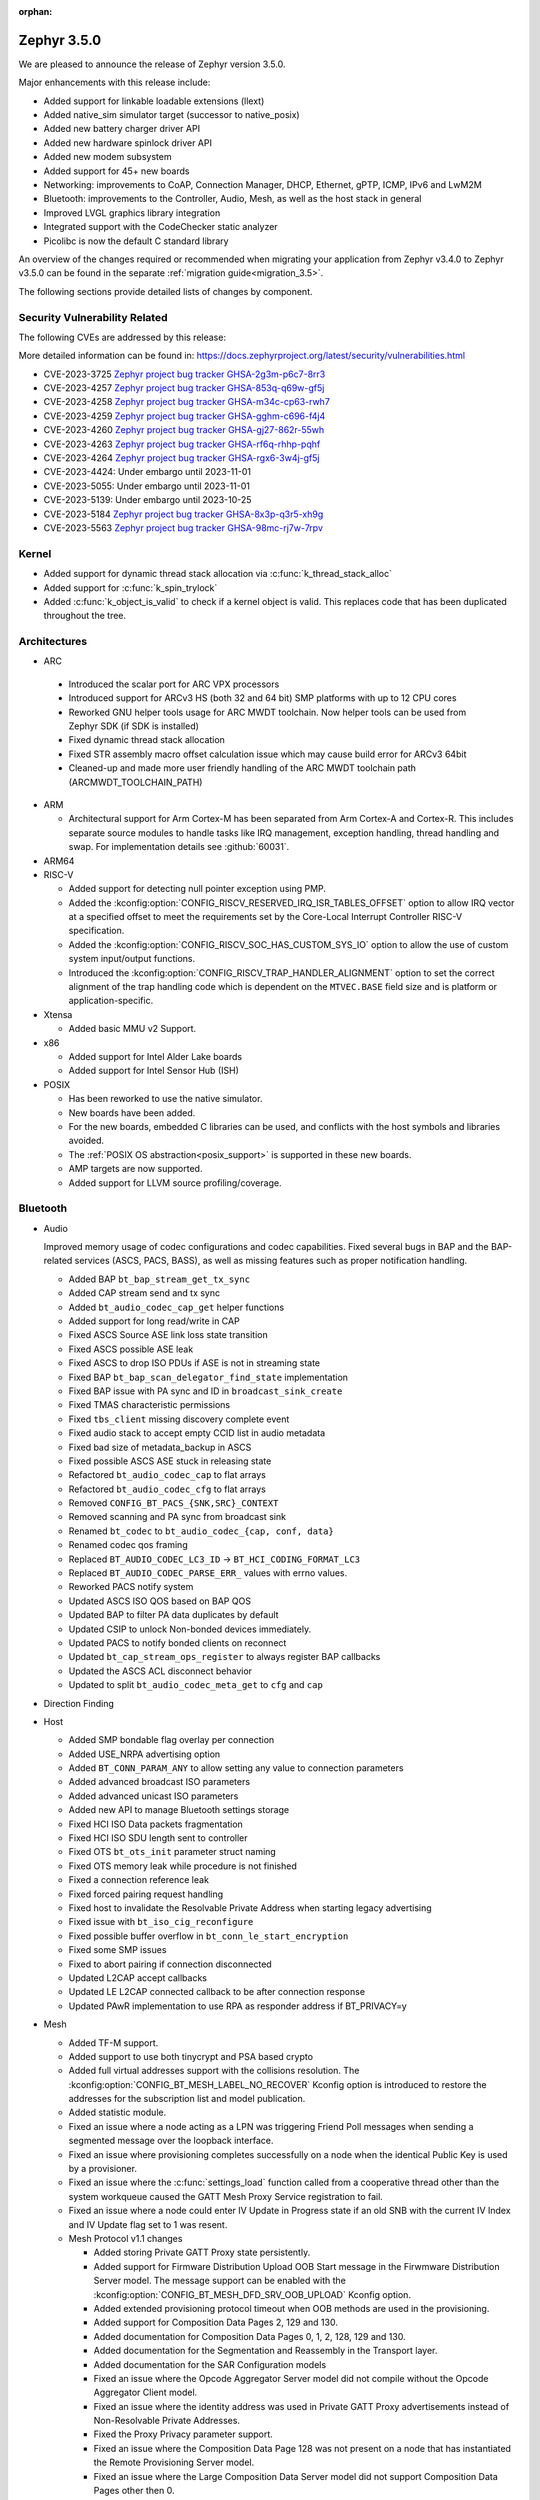 :orphan:

.. _zephyr_3.5:

Zephyr 3.5.0
############

We are pleased to announce the release of Zephyr version 3.5.0.

Major enhancements with this release include:

* Added support for linkable loadable extensions (llext)
* Added native_sim simulator target (successor to native_posix)
* Added new battery charger driver API
* Added new hardware spinlock driver API
* Added new modem subsystem
* Added support for 45+ new boards
* Networking: improvements to CoAP, Connection Manager, DHCP, Ethernet, gPTP, ICMP,
  IPv6 and LwM2M
* Bluetooth: improvements to the Controller, Audio, Mesh, as well as the host stack in
  general
* Improved LVGL graphics library integration
* Integrated support with the CodeChecker static analyzer
* Picolibc is now the default C standard library

An overview of the changes required or recommended when migrating your application from Zephyr
v3.4.0 to Zephyr v3.5.0 can be found in the separate :ref:`migration guide<migration_3.5>`.

The following sections provide detailed lists of changes by component.

Security Vulnerability Related
******************************
The following CVEs are addressed by this release:

More detailed information can be found in:
https://docs.zephyrproject.org/latest/security/vulnerabilities.html

* CVE-2023-3725 `Zephyr project bug tracker GHSA-2g3m-p6c7-8rr3
  <https://github.com/zephyrproject-rtos/zephyr/security/advisories/GHSA-2g3m-p6c7-8rr3>`_

* CVE-2023-4257 `Zephyr project bug tracker GHSA-853q-q69w-gf5j
  <https://github.com/zephyrproject-rtos/zephyr/security/advisories/GHSA-853q-q69w-gf5j>`_

* CVE-2023-4258 `Zephyr project bug tracker GHSA-m34c-cp63-rwh7
  <https://github.com/zephyrproject-rtos/zephyr/security/advisories/GHSA-m34c-cp63-rwh7>`_

* CVE-2023-4259 `Zephyr project bug tracker GHSA-gghm-c696-f4j4
  <https://github.com/zephyrproject-rtos/zephyr/security/advisories/GHSA-gghm-c696-f4j4>`_

* CVE-2023-4260 `Zephyr project bug tracker GHSA-gj27-862r-55wh
  <https://github.com/zephyrproject-rtos/zephyr/security/advisories/GHSA-gj27-862r-55wh>`_

* CVE-2023-4263 `Zephyr project bug tracker GHSA-rf6q-rhhp-pqhf
  <https://github.com/zephyrproject-rtos/zephyr/security/advisories/GHSA-rf6q-rhhp-pqhf>`_

* CVE-2023-4264 `Zephyr project bug tracker GHSA-rgx6-3w4j-gf5j
  <https://github.com/zephyrproject-rtos/zephyr/security/advisories/GHSA-rgx6-3w4j-gf5j>`_

* CVE-2023-4424: Under embargo until 2023-11-01

* CVE-2023-5055: Under embargo until 2023-11-01

* CVE-2023-5139: Under embargo until 2023-10-25

* CVE-2023-5184 `Zephyr project bug tracker GHSA-8x3p-q3r5-xh9g
  <https://github.com/zephyrproject-rtos/zephyr/security/advisories/GHSA-8x3p-q3r5-xh9g>`_

* CVE-2023-5563 `Zephyr project bug tracker GHSA-98mc-rj7w-7rpv
  <https://github.com/zephyrproject-rtos/zephyr/security/advisories/GHSA-98mc-rj7w-7rpv>`_

Kernel
******

* Added support for dynamic thread stack allocation via :c:func:`k_thread_stack_alloc`
* Added support for :c:func:`k_spin_trylock`
* Added :c:func:`k_object_is_valid` to check if a kernel object is valid. This replaces
  code that has been duplicated throughout the tree.

Architectures
*************

* ARC

 * Introduced the scalar port for ARC VPX processors
 * Introduced support for ARCv3 HS (both 32 and 64 bit) SMP platforms with up to 12 CPU cores
 * Reworked GNU helper tools usage for ARC MWDT toolchain. Now helper tools can be used from
   Zephyr SDK (if SDK is installed)
 * Fixed dynamic thread stack allocation
 * Fixed STR assembly macro offset calculation issue which may cause build error for ARCv3 64bit
 * Cleaned-up and made more user friendly handling of the ARC MWDT toolchain path
   (ARCMWDT_TOOLCHAIN_PATH)

* ARM

  * Architectural support for Arm Cortex-M has been separated from Arm
    Cortex-A and Cortex-R. This includes separate source modules to handle
    tasks like IRQ management, exception handling, thread handling and swap.
    For implementation details see :github:`60031`.

* ARM64

* RISC-V

  * Added support for detecting null pointer exception using PMP.
  * Added the :kconfig:option:`CONFIG_RISCV_RESERVED_IRQ_ISR_TABLES_OFFSET`
    option to allow IRQ vector at a specified offset to meet the requirements
    set by the Core-Local Interrupt Controller RISC-V specification.
  * Added the :kconfig:option:`CONFIG_RISCV_SOC_HAS_CUSTOM_SYS_IO` option to
    allow the use of custom system input/output functions.
  * Introduced the :kconfig:option:`CONFIG_RISCV_TRAP_HANDLER_ALIGNMENT` option
    to set the correct alignment of the trap handling code which is dependent on
    the ``MTVEC.BASE`` field size and is platform or application-specific.

* Xtensa

  * Added basic MMU v2 Support.

* x86

  * Added support for Intel Alder Lake boards
  * Added support for Intel Sensor Hub (ISH)

* POSIX

  * Has been reworked to use the native simulator.
  * New boards have been added.
  * For the new boards, embedded C libraries can be used, and conflicts with the host symbols
    and libraries avoided.
  * The :ref:`POSIX OS abstraction<posix_support>` is supported in these new boards.
  * AMP targets are now supported.
  * Added support for LLVM source profiling/coverage.

Bluetooth
*********

* Audio

  Improved memory usage of codec configurations and codec capabilities. Fixed several bugs in BAP
  and the BAP-related services (ASCS, PACS, BASS), as well as missing features such as proper
  notification handling.

  * Added BAP ``bt_bap_stream_get_tx_sync``
  * Added CAP stream send and tx sync
  * Added ``bt_audio_codec_cap_get`` helper functions
  * Added support for long read/write in CAP
  * Fixed ASCS Source ASE link loss state transition
  * Fixed ASCS possible ASE leak
  * Fixed ASCS to drop ISO PDUs if ASE is not in streaming state
  * Fixed BAP ``bt_bap_scan_delegator_find_state`` implementation
  * Fixed BAP issue with PA sync and ID in ``broadcast_sink_create``
  * Fixed TMAS characteristic permissions
  * Fixed ``tbs_client`` missing discovery complete event
  * Fixed audio stack to accept empty CCID list in audio metadata
  * Fixed bad size of metadata_backup in ASCS
  * Fixed possible ASCS ASE stuck in releasing state
  * Refactored ``bt_audio_codec_cap`` to flat arrays
  * Refactored ``bt_audio_codec_cfg`` to flat arrays
  * Removed ``CONFIG_BT_PACS_{SNK,SRC}_CONTEXT``
  * Removed scanning and PA sync from broadcast sink
  * Renamed ``bt_codec`` to ``bt_audio_codec_{cap, conf, data}``
  * Renamed codec qos framing
  * Replaced ``BT_AUDIO_CODEC_LC3_ID`` -> ``BT_HCI_CODING_FORMAT_LC3``
  * Replaced ``BT_AUDIO_CODEC_PARSE_ERR_`` values with errno values.
  * Reworked PACS notify system
  * Updated ASCS ISO QOS based on BAP QOS
  * Updated BAP to filter PA data duplicates by default
  * Updated CSIP to unlock Non-bonded devices immediately.
  * Updated PACS to notify bonded clients on reconnect
  * Updated ``bt_cap_stream_ops_register`` to always register BAP callbacks
  * Updated the ASCS ACL disconnect behavior
  * Updated to split ``bt_audio_codec_meta_get`` to ``cfg`` and ``cap``

* Direction Finding

* Host

  * Added SMP bondable flag overlay per connection
  * Added USE_NRPA advertising option
  * Added ``BT_CONN_PARAM_ANY`` to allow setting any value to connection parameters
  * Added advanced broadcast ISO parameters
  * Added advanced unicast ISO parameters
  * Added new API to manage Bluetooth settings storage
  * Fixed HCI ISO Data packets fragmentation
  * Fixed HCI ISO SDU length sent to controller
  * Fixed OTS ``bt_ots_init`` parameter struct naming
  * Fixed OTS memory leak while procedure is not finished
  * Fixed a connection reference leak
  * Fixed forced pairing request handling
  * Fixed host to invalidate the Resolvable Private Address when starting legacy advertising
  * Fixed issue with ``bt_iso_cig_reconfigure``
  * Fixed possible buffer overflow in ``bt_conn_le_start_encryption``
  * Fixed some SMP issues
  * Fixed to abort pairing if connection disconnected
  * Updated L2CAP accept callbacks
  * Updated LE L2CAP connected callback to be after connection response
  * Updated PAwR implementation to use RPA as responder address if BT_PRIVACY=y

* Mesh

  * Added TF-M support.
  * Added support to use both tinycrypt and PSA based crypto
  * Added full virtual addresses support with the collisions resolution. The
    :kconfig:option:`CONFIG_BT_MESH_LABEL_NO_RECOVER` Kconfig option is introduced to restore the
    addresses for the subscription list and model publication.
  * Added statistic module.
  * Fixed an issue where a node acting as a LPN was triggering Friend Poll messages when sending a
    segmented message over the loopback interface.
  * Fixed an issue where provisioning completes successfully on a node when the identical Public Key
    is used by a  provisioner.
  * Fixed an issue where the :c:func:`settings_load` function called from a cooperative thread other
    than the system workqueue caused the GATT Mesh Proxy Service registration to fail.
  * Fixed an issue where a node could enter IV Update in Progress state if an old SNB with the
    current IV Index and IV Update flag set to 1 was resent.

  * Mesh Protocol v1.1 changes

    * Added storing Private GATT Proxy state persistently.
    * Added support for Firmware Distribution Upload OOB Start message in the Firwmware Distribution
      Server model. The message support can be enabled with the
      :kconfig:option:`CONFIG_BT_MESH_DFD_SRV_OOB_UPLOAD` Kconfig option.
    * Added extended provisioning protocol timeout when OOB methods are used in the provisioning.
    * Added support for Composition Data Pages 2, 129 and 130.
    * Added documentation for Composition Data Pages 0, 1, 2, 128, 129 and 130.
    * Added documentation for the Segmentation and Reassembly in the Transport layer.
    * Added documentation for the SAR Configuration models
    * Fixed an issue where the Opcode Aggregator Server model did not compile without the Opcode
      Aggregator Client model.
    * Fixed an issue where the identity address was used in Private GATT Proxy advertisements
      instead of Non-Resolvable Private Addresses.
    * Fixed the Proxy Privacy parameter support.
    * Fixed an issue where the Composition Data Page 128 was not present on a node that has
      instantiated the Remote Provisioning Server model.
    * Fixed an issue where the Large Composition Data Server model did not support Composition Data
      Pages other then 0.
    * Fixed an issue where the Remote Provisioning Client model instanted on a node together with
      the Remote Provisioning Server model could not reprovision itself.
    * Fixed an issue where the acknowledgment timer in the Segmentation and Reassembly was not
      restarted when the incoming Segment Acknowledgment message did not contain at least one
      segment newly marked as acknowledged.
    * Fixed an issue where the On-Demand Private Proxy Server and Client models had interdependency
      that did not allow to compile them separately.

* Controller

  Improved support for Broadcast and Connected Isochronous channels in the Controller, enabling
  LE audio application development. The Controller is experimental, is missing implementations for
  interleaved packing in Isochronous channels' lower link layer.

  * Added Checks for minimum sizes of Adv PDUs
  * Added Kconfig Option to ignore Tx HCI ISO Data Packet Seq Num
  * Added Kconfig for avoiding ISO SDU fragmentation
  * Added Kconfig to maximize BIG event length and preempt PTO & CTRL subevents
  * Added ``BT_CTLR_EVENT_OVERHEAD_RESERVE_MAX`` Kconfig
  * Added memory barrier to ticker transactions
  * Added missing nRF53x Tx Power Kconfig
  * Added support for Flush Timeout in Connected ISO
  * Fixed BIS payload sliding window overrun check
  * Fixed CIS Central FT calculation
  * Fixed CIS Central error handling
  * Fixed CIS assymmetric PHY usage
  * Fixed CIS encryption when DF support enabled
  * Fixed ISO-AL for quality tests and time stamps
  * Fixed PHY value in HCI LE CIS Established Event
  * Fixed ULL stuck in semaphore under rare conditions
  * Fixed assertion due to late PER CIS active set
  * Fixed compiler instruction re-ordering that caused assertions
  * Fixed connected ISO dynamic tx power
  * Fixed failing advertising conformance tests
  * Fixed handling received Auxiliary PDUs when Coded PHY not supported
  * Fixed leak in scheduled ticker node when rescheduling ticker nodes
  * Fixed missing host feature reset
  * Fixed nRF53 SoC back-to-back PDU chaining
  * Fixed nRF53 SoC back-to-back Tx Rx implementation
  * Fixed regression in Adv PDU overflow calculation
  * Fixed regression in observer that caused assertions and scheduling stall
  * Fixed use of pre-programmed PPI on nRF SoCs
  * Removed HCI ISO data with invalid status in preparation for FT support
  * Updated Extended Advertising Report to not be generated when ``AUX_ADV_IND`` not received
  * Updated to have ``EVENT_OVERHEAD_START_US`` verbose assertion in each state/role LLL
  * Updated to stop following ``aux_ptr`` if ``DATA_LEN_MAX`` is reached during extended scanning

Boards & SoC Support
********************

* Added support for these SoC series:

  * Nuvoton NuMaker M46x series
  * Added support for STM32F072X8 SoC variants
  * Added support for STM32L051X6 SoC variants
  * Added support for STM32L451XX SoC variants
  * Added support for STM32L4Q5XX SoC variants
  * Added support for STM32WBA SoC series

* Removed support for these SoC series:

* Made these changes in other SoC series:

  * i.MX RT SOCs no longer enable CONFIG_DEVICE_CONFIGURATION_DATA by default.
    boards using external SDRAM should set CONFIG_DEVICE_CONFIGURATION_DATA
    and CONFIG_NXP_IMX_EXTERNAL_SDRAM to enabled.
  * i.MX RT SOCs no longer support CONFIG_OCRAM_NOCACHE, as this functionality
    can be achieved using devicetree memory regions
  * Refactored ESP32 SoC folders. So now these are a proper SoC series.
  * RP2040: Changed to reset the I2C device on initializing

* Added support for these ARC boards:

  * Added support for nsim_vpx5 - simulation (nSIM) platform with ARCv2 VPX5 core, close to
    vpx5_integer_full template
  * Added support for nsim_hs5x_smp_12cores - simulation (nSIM) platform with 12 cores SMP 32-bit
    ARCv3 HS
  * Added support for nsim_hs6x_smp_12cores - simulation (nSIM) platform with 12 cores SMP 64-bit
    ARCv3 HS

* Added support for these ARM boards:

  * Nuvoton NuMaker Platform M467
  * ST Nucleo U5A5ZJ Q
  * ST Nucleo WBA52CG

* Added support for these ARM64 boards:

* Added support for these RISC-V boards:

* Added support for these X86 boards:

* Added support for these Xtensa boards:

  * Added ``esp32_devkitc_wroom`` and ``esp32_devkitc_wrover``.

  * Added ``esp32s3_luatos_core``.

  * Added ``m5stack_core2``.

  * Added ``qemu_xtensa_mmu`` utilizing Diamond DC233c SoC to support
    testing Xtensa MMU.

  * Added ``xiao_esp32s3``.

  * Added ``yd_esp32``.

* Added support for these POSIX boards:

  * :ref:`native_sim(_64) <native_sim>`
  * nrf5340bsim_nrf5340_cpu(net|app). A simulated nrf5340 SOC, which uses Babblesim for its radio
    traffic.

* Made these changes for ARC boards:

  * Turned off unsupported stack checking option for hsdk4xd platform
  * Changed vendor prefix for ARC QEMU platforms from "qemu" to "snps"

* Made these changes for ARM boards:

  * ST morpho connector description was added on ST nucleo boards.

  * rpi_pico:

    * The default adapter when debugging with openocd has been changed to cmsis-dap.

* Made these changes for ARM64 boards:

* Made these changes for RISC-V boards:

* Made these changes for X86 boards:

* Made these changes for Xtensa boards:

  * esp32s3_devkitm:

    * Added USB-CDC support.

    * Added CAN support.

* Made these changes for POSIX boards:

  * nrf52_bsim:

    * Has been reworked to use the native simulator as its runner.
    * Multiple HW models improvements and fixes. GPIO & GPIOTE peripherals added.

* Removed support for these ARC boards:

* Removed support for these ARM boards:

* Removed support for these ARM64 boards:

* Removed support for these RISC-V boards:

* Removed support for these X86 boards:

* Removed support for these Xtensa boards:

  * Removed ``esp32``. Use ``esp32_devkitc_*`` instead.

* Made these changes in other boards:

* Added support for these following shields:

  * Adafruit PiCowbell CAN Bus Shield for Pico
  * Arduino UNO click shield
  * G1120B0MIPI MIPI Display
  * MikroElektronika MCP2518FD Click shield (CAN-FD)
  * RK055HDMIPI4M MIPI Display
  * RK055HDMIPI4MA0 MIPI Display
  * Semtech SX1276MB1MAS LoRa Shield

Build system and infrastructure
*******************************

* SCA (Static Code Analysis)

  * Added support for CodeChecker

* Twister now supports ``required_snippets`` in testsuite .yml files, this can
  be used to include a snippet when a test is ran (and exclude any boards from
  running that the snippet cannot be applied to).

* Interrupts

  * Added support for shared interrupts

* Added support for setting MCUboot encryption key in sysbuild which is then
  propagated to the bootloader and target images to automatically create
  encrypted updates.

* Build time priority checking: enable build time priority checking by default.
  This fails the build if the initialization sequence in the final ELF file
  does not match the devicetree hierarchy. It can be turned off by disabling
  the :kconfig:option:`COFNIG_CHECK_INIT_PRIORITIES` option.

* Added a new ``initlevels`` target for printing the final device and
  :c:macro:`SYS_INIT` initialization sequence from the final ELF file.

* Reworked syscall code generations so that not all marshalling functions
  will be included in the final binary. Syscalls associated with disabled
  subsystems no longer have their marshalling functions generated.

* Partially enabled compiler warning about shadow variables for subset of
  in-tree code. Out-of-tree code needs to be patched before we can fully
  enable shadow variable warnings.

Drivers and Sensors
*******************

* ADC

  * Added support for STM32F0 HSI14 clock (dedicated ADC clock)
  * Added support for STM32 ADC source clock and prescaler. On STM32F1 and STM32F3
    series, ADC prescaler can be configured using dedicated RCC Clock Controller
    option.
  * Added support for the ADC sequencer for all STM32 series (except F1)
  * Fixed STM32F4 ADC temperature and Vbat measurement.
  * Added driver for TI ADS1112.
  * Added driver for TI TLA2021.
  * Added driver for Gecko ADC.
  * Added driver for NXP S32 ADC SAR.
  * Added driver for MAX1125x family.
  * Added driver for MAX11102-MAX1117.

* CAN

  * Added support for TI TCAN4x5x CAN-FD controller with integrated transceiver
    (:dtcompatible:`ti,tcan4x5x`).
  * Added support for Microchip MCP251xFD CAN-FD controller (:dtcompatible:`microchip,mcp251xfd`).
  * Added support for CAN statistics to the Bosch M_CAN controller driver backend.
  * Switched the NXP S32 CANXL driver to use clock control for the CAN clock instead of hard-coding
    a CAN clock frequency in the devicetree.

* Clock control

  * Added support for Nuvoton NuMaker M46x

* Counter

  * Added :kconfig:option:`CONFIG_COUNTER_RTC_STM32_SUBSECONDS` to enable subsecond as
    the basic time tick on STM32 RTC based counter driver.

  * Added support for Raspberry Pi Pico Timer

* DAC

  * Added support for Analog Devices AD56xx
  * Added support for NXP lpcxpresso55s36 (LPDAC)

* Disk

  * Ramdisk driver is now configured using devicetree, and supports multiple
    instances

* Display

  * Added support for ST7735S (in ST7735R driver)

* DMA

  * Added support for NXP S32K to the eDMA driver
  * Added support for NXP SMARTDMA
  * Added support for NXP Pixel Pipeline (PXP) for display acceleration
  * Added support for DMA get_status() to the SAM XDMAC driver
  * Fixes for Intel HDA driver for L1 entry/exit, explicit SCS (sample container) settings
  * Fixes for STM32U5 enables error interrupts, fixes block size and data size configuration
  * Better Kconfig options for tuning static memory usage in NXP LPC driver

* EEPROM

  * Added support for Fujitsu MB85RCxx series I2C FRAM (:dtcompatible:`fujitsu,mb85rcxx`).

* Entropy

  * Added a requirement for ``entropy_get_entropy()`` to be thread-safe because
    of random subsystem needs.

* Ethernet

  * Added :kconfig:option:`CONFIG_ETH_NATIVE_POSIX_RX_TIMEOUT` to set rx timeout for native posix.
  * Added support for adin2111.
  * Added support for NXP S32 GMAC.
  * Added support for promiscuous mode in eth_smsc91x.
  * Added support for STM32H5X SOC series.
  * Added support for MDIO Clause 45 APIs.
  * Added support for YD-ESP32 board Ethernet.
  * Fixed stm32 to generate more unique MAC address by using device id as a base for the MAC.
  * Fixed mcux to increase the PTP timestamp accuracy from 20us to 200ns.
  * Fixed Ethernet max header size when using VLAN.
  * Removed the ``mdio`` DT property. Please use :c:macro:`DT_INST_BUS()` in the driver instead.
  * Reworked the device node hierarchy in smsc91x.
  * Renamed the phy-dev property with phy-handle to match the Linux ethernet-controller binding
    and move it up to ethernet.yaml so that it can be used by other drivers.
  * Updated Ethernet PHY to use ``reg`` property in DT bindings.
  * Updated driver DT bindings to use ``ethernet-phy`` devicetree node name consistently.
  * Updated esp32 and sam-gmac DT so that the phy is pointed by a phandle rather than
    a child node, this makes the phy device a child of mdio.

* Flash

  * Introduce npcx flash driver that supports two or more spi nor flashes via a
    single Flash Interface Unit (FIU) module and Direct Read Access (DRA) mode
    for better performance.
  * Added support for Nuvoton NuMaker M46x embedded flash
  * STM32 QSPI driver now supports Jedec SFDP parameter reading.
  * STM32 OSPI driver now supports both Low and High ports of IO manager.

* GPIO

  * Added support for Nuvoton NuMaker M46x

* I2C

  * STM32 V1 driver now supports large transactions (more than 256 bytes chunks)
  * STM32 V2 driver now supports 10-bit addressing.
  * I2C devices can now be used as wakeup source from STOP modes on STM32.
  * Fix long ISR execution in Silicon Labs I2C target callback
  * Fail gracefully on DMA max size for nRF52 devices in the TWIM driver
  * Added support for Intel LPSS DMA usage in the DesignWare driver
  * Added filtering of dumped messages for debugging using DeviceTree
  * Added target mode to Silicon Labs Gecko driver
  * Added Intel SEDI driver
  * Added Infineon XMC4 driver
  * Added Microchip PolarFire SoC driver
  * Added Ambiq driver for Apollo4 SoCs

* I2S

  * Fixed handling of the PCM data format in the NXP MCUX driver.

* I3C

  * ``i3c_cdns``:

    * Fixed build error when :kconfig:option:`CONFIG_I3C_USE_IBI` is disabled.

    * Fixed transfer issue when controller is busy. Now wait for controller to
      idle before proceeding with another transfer.

* IEEE 802.15.4

  * A new mandatory method attr_get() was introduced into ieee802154_radio_api.
    Drivers need to implement at least
    IEEE802154_ATTR_PHY_SUPPORTED_CHANNEL_PAGES and
    IEEE802154_ATTR_PHY_SUPPORTED_CHANNEL_RANGES.
  * The hardware capabilities IEEE802154_HW_2_4_GHZ and IEEE802154_HW_SUB_GHZ
    were removed as they were not aligned with the standard and some already
    existing drivers couldn't properly express their channel page and channel
    range (notably SUN FSK and HRP UWB drivers). The capabilities were replaced
    by the standard conforming new driver attribute
    IEEE802154_ATTR_PHY_SUPPORTED_CHANNEL_PAGES that fits all in-tree drivers.
  * The method get_subg_channel_count() was removed from ieee802154_radio_api.
    This method could not properly express the channel range of existing drivers
    (notably SUN FSK drivers that implement channel pages > 0 and may not have
    zero-based channel ranges or UWB drivers that could not be represented at
    all). The method was replaced by the new driver attribute
    IEEE802154_ATTR_PHY_SUPPORTED_CHANNEL_RANGES that fits all in-tree drivers.

* Interrupt Controller

  * GIC: Architecture version selection is now based on the device tree

* Input

  * New drivers: :dtcompatible:`gpio-qdec`, :dtcompatible:`st,stmpe811`.

  * Drivers converted from Kscan to Input: :dtcompatible:`goodix,gt911`
    :dtcompatible:`xptek,xpt2046` :dtcompatible:`hynitron,cst816s`
    :dtcompatible:`microchip,cap1203`.

  * Added a Kconfig option for dumping all events to the console
    :kconfig:option:`CONFIG_INPUT_EVENT_DUMP` and new shell commands
    :kconfig:option:`CONFIG_INPUT_SHELL`.

  * Merged ``zephyr,gpio-keys`` into :dtcompatible:`gpio-keys` and added
    ``zephyr,code`` codes to all in-tree board ``gpio-keys`` nodes.

  * Renamed the callback definition macro from ``INPUT_LISTENER_CB_DEFINE`` to
    :c:macro:`INPUT_CALLBACK_DEFINE`.

* PCIE

  * Added support in shell to display PCIe capabilities.

  * Added virtual channel support.

  * Added kconfig :kconfig:option:`CONFIG_PCIE_INIT_PRIORITY` to specify
    initialization priority for host controller.

  * Added support to get IRQ from ACPI PCI Routing Table (PRT).

* ACPI

  * Adopted the ACPICA library as a new module to further enhance ACPI support.

* Pin control

  * Added support for Nuvoton NuMaker M46x

* PWM

  * Added 4 channels capture on STM32 PWM driver.
  * Added driver for Intel Blinky PWM.
  * Added driver for MAX31790.
  * Added driver for Infineon XMC4XXX CCU4.
  * Added driver for Infineon XMC4XXX CCU8.
  * Added MCUX CTimer based PWM driver.
  * Added PWM driver based on TI CC13xx/CC26xx GPT timer.
  * Reworked the pwm_nrf5_sw driver so that it can be used also on nRF53 and
    nRF91 Series. Consequently, the driver was renamed to pwm_nrf_sw.
  * Added driver for Nuvoton NuMaker family.
  * Added PWM driver based on NXP S32 EMIOS peripheral.

* Regulators

  * Added support for GPIO-controlled voltage regulator

  * Added support for AXP192 PMIC

  * Added support for NXP VREF regulator

  * Fixed regulators can now specify their operating voltage

  * PFM mode is now support for nPM1300

  * Added new API to configure "ship" mode

  * Regulator shell allows to configure DVS modes

* Reset

  * Added support for Nuvoton NuMaker M46x

* Retained memory

  * Added support for allowing mutex support to be forcibly disabled with
    :kconfig:option:`CONFIG_RETAINED_MEM_MUTEX_FORCE_DISABLE`.

  * Fixed issue with user mode support not working.

* RTC

  * Added support for STM32 RTC API driver. This driver is not compatible with
    the use of RTC based implementation of COUNTER API.

* SDHC

  * Added driver for EMMC Host controller present on Alder lake platforms
  * Added driver for Atmel HSMCI controller present on SAM4E MCU series

* Sensor

  * Reworked the :dtcompatible:`ti,bq274xx` to add ``BQ27427`` support, fixed
    units for capacity and power channels.
  * Added ADC current sense amplifier and voltage sensor drivers.
  * Added ADI LTC2990 voltage, current, and temperature sensor driver.
  * Added AMS TSL2540 ambient light sensor driver.
  * Added Bosch BMI08x accelerometer/gyroscope driver.
  * Added DFRobot A01NYUB distance sensor driver.
  * Added Fintek F75303 temperature sensor driver.
  * Added Isentek IST8310 magnetometer driver.
  * Added Microchip TCN75A temperature sensor driver.
  * Added NXP TEMPMON driver.
  * Added Seeed HM330X dust sensor driver.
  * Added TI TMAG5170 3D Hall sensor driver.
  * Added power management support to BMM150, LM75, and Microchip tachometer
    drivers.
  * Added trigger support to the BMM150 magnetometer driver.
  * Added tap trigger support to the LIS2DH accelerometer driver.
  * Updated ST sensor drivers to use STMEMSC HAL i/f v2.3
  * Updated the decoder APIs to vertically decode raw sensor data.
  * Various fixes and enhancements in the NTC thermistor and INA23x drivers.

* Serial

  * Added support for Nuvoton NuMaker M46x

  * NS16550: Reworked how device initialization macros.

    * ``CONFIG_UART_NS16550_ACCESS_IOPORT`` and ``CONFIG_UART_NS16550_SIMULT_ACCESS``
      are removed. For UART using IO port access, add ``io-mapped`` property to
      device tree node.

  * Added async support for ESP32S3.

  * Added support for serial TTY under ``native_posix``.

  * Added support for UART on Efinix Sapphire SoCs.

  * Added Intel SEDI UART driver.

  * Added support for UART on BCM2711.

  * ``uart_stm32``:

    * Added RS485 support.

    * Added wide data support.

  * ``uart_pl011``: added support for Ambiq SoCs.

  * ``serial_test``: added support for interrupt and async APIs.

  * ``uart_emul``: added support for interrupt API.

  * ``uart_rpi_pico``: fixed handling Modbus DE-RE signal

* SPI

  * Remove npcx spi driver implemented by Flash Interface Unit (FIU) module.
  * Added support for Raspberry Pi Pico PIO based SPI.

* Timer

  * The TI CC13xx/26xx system clock timer compatible was changed from
    :dtcompatible:`ti,cc13xx-cc26xx-rtc` to :dtcompatible:`ti,cc13xx-cc26xx-rtc-timer`
    and the corresponding Kconfig option from :kconfig:option:`CC13X2_CC26X2_RTC_TIMER`
    to :kconfig:option:`CC13XX_CC26XX_RTC_TIMER` for improved consistency and
    extensibility. No action is required unless the internal timer was modified.

* USB

  * Added UDC driver for STM32 based MCU, relying on HAL/PCD. This driver is compatible
    with UDC API (experimental).
  * Added support for STM32H5 series on USB driver.

* WiFi

  * Increased esp32 default network (TCP workq, RX and mgmt event) stack sizes to 2048 bytes.
  * Reduced the RAM usage for esp32s2_saola in Wi-Fi samples.
  * Fixed undefined declarations in winc1500.
  * Fixed SPI buffer length in eswifi.
  * Fixed esp32 data sending and channel selection in AP mode.
  * Fixed esp_at driver init and network interface dormant state setting.

Networking
**********

* CoAP:

  * Optimized CoAP client library to use only a single thread internally.
  * Converted CoAP client library to use ``zsock_*`` API internally.
  * Fixed a bug in CoAP client library, which resulted in an incorrect
    retransmission timeout calculation.
  * Use 64 bit timer values for calculating transmission timeouts. This fixes potential problems for
    devices that stay on for more than 49 days when the 32 bit uptime counter might roll over and
    cause CoAP packets to not timeout at all on this event.
  * API documentation improvements.
  * Added new API functions:

    * :c:func:`coap_has_descriptive_block_option`
    * :c:func:`coap_remove_descriptive_block_option`
    * :c:func:`coap_packet_remove_option`
    * :c:func:`coap_packet_set_path`

* Connection Manager:

  * Added support for auto-connect and auto-down behaviors (controlled by
    :c:enum:`CONN_MGR_IF_NO_AUTO_CONNECT` and :c:enum:`CONN_MGR_IF_NO_AUTO_DOWN`
    flags).
  * Split Connection Manager APIs into separate header files.
  * Extended Connection Manager documentation to cover new functionalities.

* DHCP:

  * Added support for DHCPv4 unicast replies processing.
  * Added support for DHCPv6 protocol.

* Ethernet:

  * Fixed ARP queueing so that the queued network packet is sent immediately
    instead of queued 2nd time in the core network stack.

* gPTP:

  * Added support for detecting gPTP packets that use the default multicast destination address.
  * Fixed Announce and Follow Up message handling.

* ICMP:

  * Fixed ICMPv6 error message type check.
  * Reworked ICMP callback registration and handling, which allows to register
    multiple handlers for the same ICMP message.
  * Introduced an API to send ICMP Echo Request (ping).
  * Added possibility to register offloaded ICMP ping handlers.
  * Added support for setting packet priority for ping.

* IPv6:

  * Made sure that ongoing DAD procedure is cancelled when IPv6 address is removed.
  * Fixed a bug, where Solicited-Node multicast address could be removed while
    still in use.

* LwM2M:

  * Added support for tickless mode. This removes the 500 ms timeout from the socket loop
    so the engine does not constantly wake up the CPU. This can be enabled by
    :kconfig:option:`CONFIG_LWM2M_TICKLESS`.
  * Added new :c:macro:`LWM2M_RD_CLIENT_EVENT_DEREGISTER` event.
  * Block-wise sending now supports LwM2M read and composite-read operations as well.
    When :kconfig:option:`CONFIG_LWM2M_COAP_BLOCK_TRANSFER` is enabled, any content that is larger
    than :kconfig:option:`CONFIG_LWM2M_COAP_MAX_MSG_SIZE` is split into a block-wise transfer.
  * Block-wise transfers don't require tokens to match anymore as this was not in line
    with CoAP specification (CoAP doesn't require tokens re-use).
  * Various fixes to bootstrap. Now client ensures that Bootstrap-Finish command is sent,
    before closing the DTLS pipe. Also allows Bootstrap server to close the DTLS pipe.
    Added timeout when waiting for bootstrap commands.
  * Added support for X509 certificates.
  * Various fixes to string handling. Allow setting string to zero length.
    Ensure string termination when using string operations on opaque resources.
  * Added support for Connection Monitoring object version 1.3.
  * Added protection for Security object to prevent read/writes by the server.
  * Fixed a possible notification stall in case of observation token change.
  * Added new shell command, ``lwm2m create``, which allows to create LwM2M object instances.
  * Added LwM2M interoperability test-suite against Leshan server.
  * API documentation improvements.
  * Several other minor fixes and improvements.

* Misc:

  * Time and timestamps in the network subsystem, PTP and IEEE 802.15.4
    were more precisely specified and all in-tree call sites updated accordingly.
    Fields for timed TX and TX/RX timestamps have been consolidated. See
    :c:type:`net_time_t`, :c:struct:`net_ptp_time`, :c:struct:`ieee802154_config`,
    :c:struct:`ieee802154_radio_api` and :c:struct:`net_pkt` for extensive
    documentation. As this is largely an internal API, existing applications will
    most probably continue to work unchanged.
  * Added support for additional net_pkt filter hooks:

    * :kconfig:option:`CONFIG_NET_PKT_FILTER_IPV4_HOOK`
    * :kconfig:option:`CONFIG_NET_PKT_FILTER_IPV6_HOOK`
    * :kconfig:option:`CONFIG_NET_PKT_FILTER_LOCAL_IN_HOOK`

  * Reworked several networking components to use timepoint API.
  * Added API functions facilitate going through all IPv4/IPv6 registered on an
    interface (:c:func:`net_if_ipv4_addr_foreach`, :c:func:`net_if_ipv6_addr_foreach`).
  * ``NET_EVENT_IPV6_PREFIX_ADD`` and ``NET_EVENT_IPV6_PREFIX_DEL`` events now provide
    more detailed information about the prefix (:c:struct:`net_event_ipv6_prefix`).
  * General cleanup of the shadowed variables across the networking subsystem.
  * Added ``qemu_cortex_a53`` networking support.
  * Introduced new modem subsystem.
  * Added new :zephyr:code-sample:`cellular-modem` sample.
  * Added support for network interface names (instead of reusing underlying device name).
  * Removed support for Google Cloud IoT sample due to service retirement.
  * Fixed a bug where packets passed in promiscuous mode could have been modified
    by L2 in certain cases.
  * Added support for setting syslog server (used for networking log backend)
    IP address at runtime.
  * Removed no longer used ``queued`` and ``sent`` net_pkt flags.
  * Added support for binding zperf TCP/UDP server to a specific IP address.

* MQTT-SN:

  * Improved thread safety of internal buffers allocation.
  * API documentation improvements.

* OpenThread:

  * Reworked :c:func:`otPlatEntropyGet` to use :c:func:`sys_csrand_get` internally.
  * Introduced ``ieee802154_radio_openthread.h`` radio driver extension interface
    specific for OpenThread. Added new transmit mode, specific to OpenThread,
    :c:enum:`IEEE802154_OPENTHREAD_TX_MODE_TXTIME_MULTIPLE_CCA`.

* PPP:

  * Fixed PPP L2 usage of the network interface carrier state.
  * Made PPP L2 thread priority configurable (:kconfig:option:`CONFIG_NET_L2_PPP_THREAD_PRIO`).
  * Moved PPP L2 out of experimental stage.
  * Prevent PPP connection reestablish when carrier is down.

* Sockets:

  * Added support for statically allocated socketpairs (in case no heap is available).
  * Made send timeout configurable (:kconfig:option:`CONFIG_NET_SOCKET_MAX_SEND_WAIT`).
  * Added support for ``FIONREAD`` and ``FIONBIO`` :c:func:`ioctl` commands.
  * Fixed input filtering for connected datagram sockets.
  * Fixed :c:func:`getsockname` operation on unconnected sockets.
  * Added new secure socket options for DTLS Connection ID support:

    * :c:macro:`TLS_DTLS_CID`
    * :c:macro:`TLS_DTLS_CID_VALUE`
    * :c:macro:`TLS_DTLS_PEER_CID_VALUE`
    * :c:macro:`TLS_DTLS_CID_STATUS`

  * Added support for :c:macro:`SO_REUSEADDR` and :c:macro:`SO_REUSEPORT` socket options.

* TCP:

  * Fixed potential stall in data retransmission, when data was only partially acknowledged.
  * Made TCP work queue priority configurable (:kconfig:option:`CONFIG_NET_TCP_WORKER_PRIO`).
  * Added support for TCP new Reno collision avoidance algorithm.
  * Fixed source address selection on bound sockets.
  * Fixed possible memory leak in case listening socket was closed during active handshake.
  * Fixed RST packet handling during handshake.
  * Refactored the code responsible for connection teardown to fix found bugs and
    simplify future maintenance.

* TFTP:

  * Added new :zephyr:code-sample:`tftp-client` sample.
  * API documentation improvements.

* WebSocket

  * WebSocket library no longer closes underlying TCP socket automatically on disconnect.
    This aligns with the connect behavior, where the WebSocket library expects an already
    connected TCP socket.

* Wi-Fi:

  * Added Passive scan support.
  * The Wi-Fi scan API updated with Wi-Fi scan parameter to allow scan mode selection.
  * Updated TWT handling.
  * Added support for generic network manager API.
  * Added support for Wi-Fi mode setting and selection.
  * Added user input validation for SSID and PSK in Wi-Fi shell.
  * Added scan extension for specifying channels, limiting scan results, filtering SSIDs,
    setting active and passive channel dwell times and frequency bands.

USB
***

* USB device HID
  * Kconfig option USB_HID_PROTOCOL_CODE, deprecated in v2.6, is finally removed.

Devicetree
**********

API
===

New general-purpose macros:

- :c:macro:`DT_REG_ADDR_U64`
- :c:macro:`DT_REG_ADDR_BY_NAME_U64`
- :c:macro:`DT_INST_REG_ADDR_BY_NAME_U64`
- :c:macro:`DT_INST_REG_ADDR_U64`
- :c:macro:`DT_FOREACH_STATUS_OKAY_NODE_VARGS`
- :c:macro:`DT_FOREACH_NODE_VARGS`
- :c:macro:`DT_HAS_COMPAT_ON_BUS_STATUS_OKAY`

New special-purpose macros introduced for dependency ordinals:

- :c:macro:`DT_DEP_ORD_STR_SORTABLE`

New general purpose macros introduced for fixed flash partitions:

- :c:macro:`DT_MEM_FROM_FIXED_PARTITION`
- :c:macro:`DT_FIXED_PARTITION_ADDR`

Bindings
========

* Generic or vendor-independent:

  * New bindings:

    * :dtcompatible:`current-sense-amplifier`
    * :dtcompatible:`current-sense-shunt`
    * :dtcompatible:`gpio-qdec`
    * :dtcompatible:`regulator-gpio`
    * :dtcompatible:`usb-audio-feature-volume`

  * Modified bindings:

    * CAN (Controller Area Network) controller bindings:

          * property ``phase-seg1-data`` deprecation status changed from False to True
          * property ``phase-seg1`` deprecation status changed from False to True
          * property ``phase-seg2-data`` deprecation status changed from False to True
          * property ``phase-seg2`` deprecation status changed from False to True
          * property ``prop-seg-data`` deprecation status changed from False to True
          * property ``prop-seg`` deprecation status changed from False to True
          * property ``sjw-data`` default value changed from None to 1
          * property ``sjw-data`` deprecation status changed from False to True
          * property ``sjw`` default value changed from None to 1
          * property ``sjw`` deprecation status changed from False to True

    * Ethernet controller bindings: new ``phy-handle`` property (in some
      bindings, this was renamed from ``phy-dev``), matching the Linux
      ethernet-controller binding.

    * The ``riscv,isa`` property used by RISC-V CPU bindings no longer has an
      ``enum`` value.

    * :dtcompatible:`neorv32-cpu`:

          * new property: ``mmu-type``
          * new property: ``riscv,isa``

    * :dtcompatible:`regulator-fixed`:

          * new property: ``regulator-min-microvolt``
          * new property: ``regulator-max-microvolt``
          * property ``enable-gpios`` is no longer required

    * :dtcompatible:`ethernet-phy`:

          * removed property: ``address``
          * removed property: ``mdio``
          * property ``reg`` is now required

    * :dtcompatible:`usb-audio-hs` and :dtcompatible:`usb-audio-hp`:

          * new property: ``volume-max``
          * new property: ``volume-min``
          * new property: ``volume-res``
          * new property: ``status``
          * new property: ``compatible``
          * new property: ``reg``
          * new property: ``reg-names``
          * new property: ``interrupts``
          * new property: ``interrupts-extended``
          * new property: ``interrupt-names``
          * new property: ``interrupt-parent``
          * new property: ``label``
          * new property: ``clocks``
          * new property: ``clock-names``
          * new property: ``#address-cells``
          * new property: ``#size-cells``
          * new property: ``dmas``
          * new property: ``dma-names``
          * new property: ``io-channels``
          * new property: ``io-channel-names``
          * new property: ``mboxes``
          * new property: ``mbox-names``
          * new property: ``wakeup-source``
          * new property: ``power-domain``
          * new property: ``zephyr,pm-device-runtime-auto``

    * :dtcompatible:`ntc-thermistor-generic`:

          * removed property: ``r25-ohm``

    * :dtcompatible:`ns16550`:

          * new property: ``resets``
          * new property: ``reset-names``

    * :dtcompatible:`fixed-clock`:

          * removed property: ``clocks``

    * All CPU bindings got a new ``enable-method`` property. `pull request
      60210 <https://github.com/zephyrproject-rtos/zephyr/pull/60210>`_ for
      details.

* Analog Devices, Inc. (adi):

  * New bindings:

    * :dtcompatible:`adi,ad5628`
    * :dtcompatible:`adi,ad5648`
    * :dtcompatible:`adi,ad5668`
    * :dtcompatible:`adi,ad5672`
    * :dtcompatible:`adi,ad5674`
    * :dtcompatible:`adi,ad5676`
    * :dtcompatible:`adi,ad5679`
    * :dtcompatible:`adi,ad5684`
    * :dtcompatible:`adi,ad5686`
    * :dtcompatible:`adi,ad5687`
    * :dtcompatible:`adi,ad5689`
    * :dtcompatible:`adi,adin1110`
    * :dtcompatible:`adi,adltc2990`

  * Modified bindings:

    * :dtcompatible:`adi,adin2111-mdio` (on adin2111 bus):

          * removed property: ``protocol``

* Altera Corp. (altr):

  * New bindings:

    * :dtcompatible:`altr,pio-1.0`

* Ambiq Micro, Inc. (ambiq):

  * New bindings:

    * :dtcompatible:`ambiq,am1805`
    * :dtcompatible:`ambiq,apollo4-pinctrl`
    * :dtcompatible:`ambiq,counter`
    * :dtcompatible:`ambiq,i2c`
    * :dtcompatible:`ambiq,mspi`
    * :dtcompatible:`ambiq,pwrctrl`
    * :dtcompatible:`ambiq,spi`
    * :dtcompatible:`ambiq,stimer`
    * :dtcompatible:`ambiq,uart`
    * :dtcompatible:`ambiq,watchdog`

* AMS AG (ams):

  * New bindings:

    * :dtcompatible:`ams,tsl2540`

* Andes Technology Corporation (andestech):

  * New bindings:

    * :dtcompatible:`andestech,atcwdt200`
    * :dtcompatible:`andestech,plic-sw`
    * :dtcompatible:`andestech,qspi-nor`

* ARM Ltd. (arm):

  * New bindings:

    * :dtcompatible:`arm,cortex-a76`
    * :dtcompatible:`arm,gic-v1`
    * :dtcompatible:`arm,gic-v2`
    * :dtcompatible:`arm,gic-v3`
    * :dtcompatible:`arm,psci-1.1`

* ASPEED Technology Inc. (aspeed):

  * Modified bindings:

    * :dtcompatible:`aspeed,ast10x0-reset`:

          * specifier cells for space "reset" are now named: ['id'] (old value: None)
          * specifier cells for space "clock" are now named: None (old value: ['reset_id'])

* Atmel Corporation (atmel):

  * New bindings:

    * :dtcompatible:`atmel,sam-hsmci`

  * Modified bindings:

    * :dtcompatible:`atmel,sam-mdio`:

          * removed property: ``protocol``
          * property ``#address-cells`` const value changed from None to 1
          * property ``#size-cells`` const value changed from None to 0
          * property ``#address-cells`` is now required
          * property ``#size-cells`` is now required

* Bosch Sensortec GmbH (bosch):

  * New bindings:

    * :dtcompatible:`bosch,bmi08x-accel`
    * :dtcompatible:`bosch,bmi08x-accel`
    * :dtcompatible:`bosch,bmi08x-gyro`
    * :dtcompatible:`bosch,bmi08x-gyro`

  * Modified bindings:

    * :dtcompatible:`bosch,bmm150`:

          * new property: ``drdy-gpios``

    * :dtcompatible:`bosch,bmi270`:

          * new property: ``irq-gpios``

* Broadcom Corporation (brcm):

  * New bindings:

    * :dtcompatible:`brcm,bcm2711-aux-uart`

* Cadence Design Systems Inc. (cdns):

  * New bindings:

    * :dtcompatible:`cdns,tensilica-xtensa-lx3`

* DFRobot (dfrobot):

  * New bindings:

    * :dtcompatible:`dfrobot,a01nyub`

* Efinix Inc (efinix):

  * New bindings:

    * :dtcompatible:`efinix,sapphire-gpio`
    * :dtcompatible:`efinix,sapphire-timer0`
    * :dtcompatible:`efinix,sapphire-uart0`

* EPCOS AG (epcos):

  * Modified bindings:

    * :dtcompatible:`epcos,b57861s0103a039`:

          * removed property: ``r25-ohm``

* Espressif Systems (espressif):

  * Modified bindings:

    * :dtcompatible:`espressif,esp-at` (on uart bus):

          * new property: ``external-reset``

    * :dtcompatible:`espressif,esp32-mdio`:

          * removed property: ``protocol``
          * property ``#address-cells`` const value changed from None to 1
          * property ``#size-cells`` const value changed from None to 0
          * property ``#address-cells`` is now required
          * property ``#size-cells`` is now required

    * :dtcompatible:`espressif,riscv`:

          * new property: ``mmu-type``
          * new property: ``riscv,isa``

    * :dtcompatible:`espressif,esp32-spi`:

          * new property: ``line-idle-low``

* Feature Integration Technology Inc. (fintek):

  * New bindings:

    * :dtcompatible:`fintek,f75303`

* FocalTech Systems Co.,Ltd (focaltech):

  * Modified bindings:

    * :dtcompatible:`focaltech,ft5336` (on i2c bus):

          * new property: ``reset-gpios``

* Fujitsu Ltd. (fujitsu):

  * New bindings:

    * :dtcompatible:`fujitsu,mb85rcxx`

* Shenzhen Huiding Technology Co., Ltd. (goodix):

  * Modified bindings:

    * :dtcompatible:`goodix,gt911` (on i2c bus):

          * bus list changed from ['kscan'] to []
          * new property: ``alt-addr``

* Himax Technologies, Inc. (himax):

  * New bindings:

    * :dtcompatible:`himax,hx8394`

* Infineon Technologies (infineon):

  * New bindings:

    * :dtcompatible:`infineon,cat1-counter`
    * :dtcompatible:`infineon,cat1-spi`
    * :dtcompatible:`infineon,xmc4xxx-ccu4-pwm`
    * :dtcompatible:`infineon,xmc4xxx-ccu8-pwm`
    * :dtcompatible:`infineon,xmc4xxx-i2c`

* Intel Corporation (intel):

  * New bindings:

    * :dtcompatible:`intel,agilex5-clock`
    * :dtcompatible:`intel,alder-lake`
    * :dtcompatible:`intel,apollo-lake`
    * :dtcompatible:`intel,blinky-pwm`
    * :dtcompatible:`intel,elkhart-lake`
    * :dtcompatible:`intel,emmc-host`
    * :dtcompatible:`intel,ish`
    * :dtcompatible:`intel,loapic`
    * :dtcompatible:`intel,sedi-gpio`
    * :dtcompatible:`intel,sedi-i2c`
    * :dtcompatible:`intel,sedi-ipm`
    * :dtcompatible:`intel,sedi-uart`
    * :dtcompatible:`intel,socfpga-agilex-sip-smc`
    * :dtcompatible:`intel,socfpga-reset`
    * :dtcompatible:`intel,timeaware-gpio`

  * Removed bindings:

    * ``intel,agilex-socfpga-sip-smc``
    * ``intel,apollo_lake``
    * ``intel,elkhart_lake``
    * ``intel,gna``

  * Modified bindings:

    * :dtcompatible:`intel,niosv`:

          * new property: ``mmu-type``
          * new property: ``riscv,isa``

    * :dtcompatible:`intel,adsp-imr`:

          * new property: ``zephyr,memory-attr``
          * property ``zephyr,memory-region-mpu`` enum value changed from ['RAM', 'RAM_NOCACHE', 'FLASH', 'PPB', 'IO', 'EXTMEM'] to None
          * property ``zephyr,memory-region-mpu`` deprecation status changed from False to True

    * :dtcompatible:`intel,lpss`:

          * new property: ``dma-parent``

    * :dtcompatible:`intel,adsp-shim-clkctl`:

          * new property: ``adsp-clkctl-clk-ipll``

* Isentek Inc. (isentek):

  * New bindings:

    * :dtcompatible:`isentek,ist8310`

* Integrated Silicon Solutions Inc. (issi):

  * New bindings:

    * :dtcompatible:`issi,is31fl3216a`
    * :dtcompatible:`issi,is31fl3733`

* ITE Tech. Inc. (ite):

  * New bindings:

    * :dtcompatible:`ite,it8xxx2-sha`

  * Modified bindings:

    * :dtcompatible:`ite,it8xxx2-pinctrl-func`:

          * new property: ``func3-ext``
          * new property: ``func3-ext-mask``

    * :dtcompatible:`ite,riscv-ite`:

          * new property: ``mmu-type``
          * new property: ``riscv,isa``

    * :dtcompatible:`ite,enhance-i2c`:

          * new property: ``target-enable``
          * new property: ``target-pio-mode``

* Linaro Limited (linaro):

  * New bindings:

    * :dtcompatible:`linaro,ivshmem-ipm`

* Maxim Integrated Products (maxim):

  * New bindings:

    * :dtcompatible:`maxim,max11102`
    * :dtcompatible:`maxim,max11103`
    * :dtcompatible:`maxim,max11105`
    * :dtcompatible:`maxim,max11106`
    * :dtcompatible:`maxim,max11110`
    * :dtcompatible:`maxim,max11111`
    * :dtcompatible:`maxim,max11115`
    * :dtcompatible:`maxim,max11116`
    * :dtcompatible:`maxim,max11117`
    * :dtcompatible:`maxim,max11253`
    * :dtcompatible:`maxim,max11254`
    * :dtcompatible:`maxim,max31790`

* Microchip Technology Inc. (microchip):

  * New bindings:

    * :dtcompatible:`microchip,mcp251xfd`
    * :dtcompatible:`microchip,mpfs-i2c`
    * :dtcompatible:`microchip,tcn75a`

  * Modified bindings:

    * :dtcompatible:`microchip,xec-pwmbbled`:

          * new property: ``enable-low-power-32k``

    * :dtcompatible:`microchip,cap1203` (on i2c bus):

          * bus list changed from ['kscan'] to []
          * new property: ``input-codes``

    * :dtcompatible:`microchip,xec-ps2`:

          * new property: ``wakerx-gpios``

* Motorola, Inc. (motorola):

  * Modified bindings:

    * :dtcompatible:`motorola,mc146818`:

          * new property: ``clock-frequency``

* Murata Manufacturing Co., Ltd. (murata):

  * New bindings:

    * :dtcompatible:`murata,ncp15wb473`

* Nordic Semiconductor (nordic):

  * New bindings:

    * :dtcompatible:`nordic,npm1300-led`
    * :dtcompatible:`nordic,npm1300-wdt`

  * Removed bindings:

    * ``nordic,nrf-cc310``
    * ``nordic,nrf-cc312``

  * Modified bindings:

    * :dtcompatible:`nordic,nrf-ccm`:

          * new property: ``headermask-supported``

    * :dtcompatible:`nordic,nrf-twi`:

          * new property: ``easydma-maxcnt-bits``

    * :dtcompatible:`nordic,nrf-twim` and :dtcompatible:`nordic,nrf-twis`:

          * new property: ``easydma-maxcnt-bits``
          * new property: ``memory-regions``
          * new property: ``memory-region-names``

    * :dtcompatible:`nordic,nrf-spi`, :dtcompatible:`nordic,nrf-spis`, and
      :dtcompatible:`nordic,nrf-spim`:

          * new property: ``wake-gpios``

    * :dtcompatible:`nordic,npm1300-charger`:

          * new property: ``thermistor-cold-millidegrees``
          * new property: ``thermistor-cool-millidegrees``
          * new property: ``thermistor-warm-millidegrees``
          * new property: ``thermistor-hot-millidegrees``
          * new property: ``trickle-microvolt``
          * new property: ``term-current-percent``
          * new property: ``vbatlow-charge-enable``
          * new property: ``disable-recharge``

    * :dtcompatible:`nordic,nrf-uicr`:

          * new property: ``nfct-pins-as-gpios``
          * new property: ``gpio-as-nreset``

    * :dtcompatible:`nordic,npm1300` (on i2c bus):

          * new property: ``host-int-gpios``
          * new property: ``pmic-int-pin``

* Nuclei System Technology (nuclei):

  * Modified bindings:

    * :dtcompatible:`nuclei,bumblebee`:

          * new property: ``mmu-type``
          * new property: ``riscv,isa``

* Nuvoton Technology Corporation (nuvoton):

  * New bindings:

    * :dtcompatible:`nuvoton,nct38xx`
    * :dtcompatible:`nuvoton,nct38xx-gpio`
    * :dtcompatible:`nuvoton,npcx-fiu-nor`
    * :dtcompatible:`nuvoton,npcx-fiu-qspi`
    * :dtcompatible:`nuvoton,numaker-fmc`
    * :dtcompatible:`nuvoton,numaker-gpio`
    * :dtcompatible:`nuvoton,numaker-pcc`
    * :dtcompatible:`nuvoton,numaker-pinctrl`
    * :dtcompatible:`nuvoton,numaker-pwm`
    * :dtcompatible:`nuvoton,numaker-rst`
    * :dtcompatible:`nuvoton,numaker-scc`
    * :dtcompatible:`nuvoton,numaker-spi`
    * :dtcompatible:`nuvoton,numaker-uart`

  * Removed bindings:

    * ``nuvoton,nct38xx-gpio``
    * ``nuvoton,npcx-spi-fiu``

  * Modified bindings:

    * :dtcompatible:`nuvoton,npcx-sha`:

          * new property: ``context-buffer-size``

    * :dtcompatible:`nuvoton,npcx-adc`:

          * new property: ``vref-mv``
          * removed property: ``threshold-reg-offset``

    * :dtcompatible:`nuvoton,adc-cmp`:

          * new property: ``thr-sel``

    * :dtcompatible:`nuvoton,npcx-pcc`:

          * new property: ``pwdwn-ctl-val``
          * property ``clock-frequency`` enum value changed from [100000000, 96000000, 90000000, 80000000, 66000000, 50000000, 48000000, 40000000, 33000000] to [120000000, 100000000, 96000000, 90000000, 80000000, 66000000, 50000000, 48000000]
          * property ``ram-pd-depth`` enum value changed from [12, 15] to [8, 12, 15]

* NXP Semiconductors (nxp):

  * New bindings:

    * :dtcompatible:`nxp,ctimer-pwm`
    * :dtcompatible:`nxp,fs26-wdog`
    * :dtcompatible:`nxp,imx-flexspi-w956a8mbya`
    * :dtcompatible:`nxp,irqsteer-intc`
    * :dtcompatible:`nxp,lpdac`
    * :dtcompatible:`nxp,mbox-imx-mu`
    * :dtcompatible:`nxp,mcux-dcp`
    * :dtcompatible:`nxp,mcux-edma-v3`
    * :dtcompatible:`nxp,pcf8563`
    * :dtcompatible:`nxp,pxp`
    * :dtcompatible:`nxp,s32-adc-sar`
    * :dtcompatible:`nxp,s32-clock`
    * :dtcompatible:`nxp,s32-emios`
    * :dtcompatible:`nxp,s32-emios-pwm`
    * :dtcompatible:`nxp,s32-gmac`
    * :dtcompatible:`nxp,s32-qspi`
    * :dtcompatible:`nxp,s32-qspi-device`
    * :dtcompatible:`nxp,s32-qspi-nor`
    * :dtcompatible:`nxp,s32k3-pinctrl`
    * :dtcompatible:`nxp,smartdma`
    * :dtcompatible:`nxp,tempmon`
    * :dtcompatible:`nxp,vref`

  * Modified bindings:

    * :dtcompatible:`nxp,s32-netc-emdio`:

          * removed property: ``protocol``
          * property ``#address-cells`` const value changed from None to 1
          * property ``#size-cells`` const value changed from None to 0
          * property ``#address-cells`` is now required
          * property ``#size-cells`` is now required

    * :dtcompatible:`nxp,mipi-dsi-2l`:

          * property ``nxp,lcdif`` is no longer required

    * :dtcompatible:`nxp,imx-mipi-dsi`:

          * property ``nxp,lcdif`` is no longer required

    * :dtcompatible:`nxp,pca9633` (on i2c bus):

          * new property: ``disable-allcall``

    * :dtcompatible:`nxp,s32-sys-timer`:

          * removed property: ``clock-frequency``
          * property ``clocks`` is now required

    * :dtcompatible:`nxp,imx-lpspi`:

          * new property: ``data-pin-config``

    * :dtcompatible:`nxp,s32-spi`:

          * property ``clock-frequency`` is no longer required
          * property ``clocks`` is now required

    * :dtcompatible:`nxp,imx-wdog`:

          * pinctrl support

    * :dtcompatible:`nxp,s32-swt`:

          * removed property: ``clock-frequency``
          * property ``clocks`` is now required

    * :dtcompatible:`nxp,lpc-lpadc`:

          * new property: ``nxp,reference-supply``

    * :dtcompatible:`nxp,kinetis-pit`:

          * new property: ``max-load-value``
          * property ``clocks`` is now required

    * :dtcompatible:`nxp,mcux-edma`:

          * new property: ``dmamux-reg-offset``
          * new property: ``channel-gap``
          * new property: ``irq-shared-offset``

    * :dtcompatible:`nxp,imx-elcdif`:

          * new property: ``nxp,pxp``

* ON Semiconductor Corp. (onnn):

  * New bindings:

    * :dtcompatible:`onnn,ncp5623`

* Princeton Technology Corp. (ptc):

  * New bindings:

    * :dtcompatible:`ptc,pt6314`

* Quectel Wireless Solutions Co., Ltd. (quectel):

  * New bindings:

    * :dtcompatible:`quectel,bg95`

* QuickLogic Corp. (quicklogic):

  * New bindings:

    * :dtcompatible:`quicklogic,eos-s3-pinctrl`

  * Modified bindings:

    * :dtcompatible:`quicklogic,usbserialport-s3b`:

      * pinctrl support

* Raspberry Pi Foundation (raspberrypi):

  * New bindings:

    * :dtcompatible:`raspberrypi,pico-header`
    * :dtcompatible:`raspberrypi,pico-i2c`
    * :dtcompatible:`raspberrypi,pico-spi-pio`
    * :dtcompatible:`raspberrypi,pico-timer`

* Raydium Semiconductor Corp. (raydium):

  * New bindings:

    * :dtcompatible:`raydium,rm67162`

* Renesas Electronics Corporation (renesas):

  * New bindings:

    * :dtcompatible:`renesas,smartbond-lp-osc`
    * :dtcompatible:`renesas,smartbond-timer`

  * Modified bindings:

    * :dtcompatible:`renesas,smartbond-flash-controller`:

          * new property: ``read-cs-idle-delay``
          * new property: ``erase-cs-idle-delay``

* Smart Battery System (sbs):

  * New bindings:

    * :dtcompatible:`sbs,default-sbs-gauge`
    * :dtcompatible:`sbs,sbs-charger`

* Seeed Technology Co., Ltd (seeed):

  * New bindings:

    * :dtcompatible:`seeed,hm330x`

* SiFive, Inc. (sifive):

  * Modified bindings:

    * :dtcompatible:`sifive,i2c0`:

          * pinctrl support

* Silicon Laboratories (silabs):

  * New bindings:

    * :dtcompatible:`silabs,gecko-adc`

* Sino Wealth Electronic Ltd (sinowealth):

  * New bindings:

    * :dtcompatible:`sinowealth,sh1106`
    * :dtcompatible:`sinowealth,sh1106`

* Sitronix Technology Corporation (sitronix):

  * Modified bindings:

    * :dtcompatible:`sitronix,st7735r` (on spi bus):

          * property ``reset-gpios`` is no longer required

* Standard Microsystems Corporation (smsc):

  * Modified bindings:

    * :dtcompatible:`smsc,lan91c111-mdio`:

          * removed property: ``protocol``
          * property ``#address-cells`` const value changed from None to 1
          * property ``#size-cells`` const value changed from None to 0
          * property ``#address-cells`` is now required
          * property ``#size-cells`` is now required

    * :dtcompatible:`smsc,lan91c111`:

          * new property: ``local-mac-address``
          * new property: ``zephyr,random-mac-address``
          * property ``reg`` is no longer required

* Synopsys, Inc. (snps):

  * New bindings:

    * :dtcompatible:`snps,dw-timers`

* Solomon Systech Limited (solomon):

  * Modified bindings:

    * :dtcompatible:`solomon,ssd1306fb`

          * new property: ``inversion-on``
          * new property: ``ready-time-ms``

* Sequans Communications (sqn):

  * New bindings:

    * :dtcompatible:`sqn,hwspinlock`

* STMicroelectronics (st):

  * New bindings:

    * :dtcompatible:`st,stm32-bxcan`
    * :dtcompatible:`st,stm32-spi-host-cmd`
    * :dtcompatible:`st,stm32f1-rcc`
    * :dtcompatible:`st,stm32f3-rcc`
    * :dtcompatible:`st,stm32wba-flash-controller`
    * :dtcompatible:`st,stm32wba-hse-clock`
    * :dtcompatible:`st,stm32wba-pll-clock`
    * :dtcompatible:`st,stm32wba-rcc`
    * :dtcompatible:`st,stmpe811`

  * Removed bindings:

    * ``st,stm32-can``

  * Modified bindings:

    * :dtcompatible:`st,stm32-pwm`:

          * new property: ``four-channel-capture-support``

    * :dtcompatible:`st,stm32f4-adc`:

          * new property: ``st,adc-clock-source``
          * new property: ``st,adc-prescaler``
          * new property: ``st,adc-sequencer``
          * removed property: ``temp-channel``
          * removed property: ``vref-channel``
          * removed property: ``vbat-channel``

    * :dtcompatible:`st,stm32-adc`:

          * new property: ``st,adc-clock-source``
          * new property: ``st,adc-prescaler``
          * new property: ``st,adc-sequencer``
          * removed property: ``temp-channel``
          * removed property: ``vref-channel``
          * removed property: ``vbat-channel``

    * :dtcompatible:`st,stm32f1-adc`:

          * new property: ``st,adc-sequencer``
          * removed property: ``temp-channel``
          * removed property: ``vref-channel``
          * removed property: ``vbat-channel``

    * :dtcompatible:`st,stm32-ospi`:

          * new property: ``io-low-port``
          * new property: ``io-high-port``

    * :dtcompatible:`st,stm32c0-hsi-clock`:

          * removed property: ``clocks``

    * :dtcompatible:`st,stm32-hse-clock`:

          * removed property: ``clocks``

    * :dtcompatible:`st,stm32wl-hse-clock`:

          * removed property: ``clocks``

    * :dtcompatible:`st,stm32g0-hsi-clock`:

          * removed property: ``clocks``

    * :dtcompatible:`st,stm32h7-hsi-clock`:

          * removed property: ``clocks``

    * :dtcompatible:`st,stm32-lse-clock`:

          * removed property: ``clocks``

    * :dtcompatible:`st,stm32u5-pll-clock`:

          * new property: ``fracn``

* Telink Semiconductor (telink):

  * Modified bindings:

    * :dtcompatible:`telink,b91-pwm`:

          * pinctrl support

    * :dtcompatible:`telink,b91`:

          * new property: ``mmu-type``
          * new property: ``riscv,isa``

    * :dtcompatible:`telink,b91-i2c`:

          * pinctrl support

    * :dtcompatible:`telink,b91-spi`:

          * pinctrl support

    * :dtcompatible:`telink,b91-uart`:

          * pinctrl support

* Texas Instruments (ti):

  * New bindings:

    * :dtcompatible:`ti,ads1112`
    * :dtcompatible:`ti,bq27z746`
    * :dtcompatible:`ti,cc13xx-cc26xx-rtc-timer`
    * :dtcompatible:`ti,cc13xx-cc26xx-timer`
    * :dtcompatible:`ti,cc13xx-cc26xx-timer-pwm`
    * :dtcompatible:`ti,cc32xx-pinctrl`
    * :dtcompatible:`ti,davinci-gpio`
    * :dtcompatible:`ti,davinci-gpio-nexus`
    * :dtcompatible:`ti,lp5009`
    * :dtcompatible:`ti,lp5012`
    * :dtcompatible:`ti,lp5018`
    * :dtcompatible:`ti,lp5024`
    * :dtcompatible:`ti,lp5030`
    * :dtcompatible:`ti,lp5036`
    * :dtcompatible:`ti,lp5569`
    * :dtcompatible:`ti,tas6422dac`
    * :dtcompatible:`ti,tcan4x5x`
    * :dtcompatible:`ti,tla2021`
    * :dtcompatible:`ti,tmag5170`
    * :dtcompatible:`ti,vim`

  * Removed bindings:

    * ``ti,cc13xx-cc26xx-rtc``
    * ``ti,lp503x``

  * Modified bindings:

    * :dtcompatible:`ti,cc32xx-i2c`:

          * pinctrl support

    * :dtcompatible:`ti,ina230` (on i2c bus):

          * new property: ``alert-config``
          * new property: ``adc-mode``
          * new property: ``vbus-conversion-time-us``
          * new property: ``vshunt-conversion-time-us``
          * new property: ``avg-count``
          * new property: ``rshunt-micro-ohms``
          * removed property: ``rshunt-milliohms``
          * property ``config`` default value changed from None to 0
          * property ``config`` deprecation status changed from False to True
          * property ``config`` is no longer required

    * :dtcompatible:`ti,ina237` (on i2c bus):

          * new property: ``adc-mode``
          * new property: ``vbus-conversion-time-us``
          * new property: ``vshunt-conversion-time-us``
          * new property: ``temp-conversion-time-us``
          * new property: ``avg-count``
          * new property: ``high-precision``
          * new property: ``rshunt-micro-ohms``
          * removed property: ``rshunt-milliohms``
          * property ``adc-config`` default value changed from None to 0
          * property ``config`` default value changed from None to 0
          * property ``adc-config`` deprecation status changed from False to True
          * property ``config`` deprecation status changed from False to True
          * property ``adc-config`` is no longer required
          * property ``config`` is no longer required

    * :dtcompatible:`ti,cc32xx-uart`:

          * pinctrl support

* A stand-in for a real vendor which can be used in examples and tests (vnd):

  * New bindings:

    * :dtcompatible:`vnd,memory-attr`
    * :dtcompatible:`vnd,reg-holder-64`
    * :dtcompatible:`vnd,reserved-compat`

  * Modified bindings:

    * :dtcompatible:`vnd,serial`:

          * property ``reg`` is no longer required

* X-Powers (x-powers):

  * New bindings:

    * :dtcompatible:`x-powers,axp192`
    * :dtcompatible:`x-powers,axp192-gpio`
    * :dtcompatible:`x-powers,axp192-regulator`

* Xen Hypervisor (xen):

  * New bindings:

    * :dtcompatible:`xen,xen`

  * Removed bindings:

    * ``xen,xen-4.15``

* Xilinx (xlnx):

  * New bindings:

    * :dtcompatible:`xlnx,zynqmp-ipi-mailbox`

* Shenzhen Xptek Technology Co., Ltd (xptek):

  * Modified bindings:

    * :dtcompatible:`xptek,xpt2046` (on spi bus):

          * bus list changed from ['kscan'] to []

* Zephyr-specific binding (zephyr):

  * New bindings:

    * :dtcompatible:`zephyr,fake-rtc`
    * :dtcompatible:`zephyr,i2c-dump-allowlist`
    * :dtcompatible:`zephyr,lvgl-button-input`
    * :dtcompatible:`zephyr,lvgl-encoder-input`
    * :dtcompatible:`zephyr,lvgl-pointer-input`
    * :dtcompatible:`zephyr,mdio-gpio`
    * :dtcompatible:`zephyr,native-tty-uart`
    * :dtcompatible:`zephyr,ram-disk`
    * :dtcompatible:`zephyr,sensing`
    * :dtcompatible:`zephyr,sensing-phy-3d-sensor`

  * Removed bindings:

    * ``zephyr,gpio-keys``

  * Modified bindings:

    * :dtcompatible:`zephyr,mmc-disk` (on sd bus):

          * new property: ``bus-width``

    * :dtcompatible:`zephyr,bt-hci-spi` (on spi bus):

          * new property: ``controller-data-delay-us``

    * :dtcompatible:`zephyr,sdhc-spi-slot` (on spi bus):

          * new property: ``pwr-gpios``

    * :dtcompatible:`zephyr,memory-region`:

          * new property: ``zephyr,memory-attr``
          * property ``zephyr,memory-region-mpu`` enum value changed from ['RAM', 'RAM_NOCACHE', 'FLASH', 'PPB', 'IO', 'EXTMEM'] to None
          * property ``zephyr,memory-region-mpu`` deprecation status changed from False to True
          * property ``reg`` is now required

Libraries / Subsystems
**********************

* Management

  * Introduced MCUmgr client support with handlers for img_mgmt and os_mgmt.

  * Added response checking to MCUmgr's :c:enumerator:`MGMT_EVT_OP_CMD_RECV`
    notification callback to allow applications to reject MCUmgr commands.

  * MCUmgr SMP version 2 error translation (to legacy MCUmgr error code) is now
    supported in function handlers by setting ``mg_translate_error`` of
    :c:struct:`mgmt_group` when registering a group. See
    :c:type:`smp_translate_error_fn` for function details.

  * Fixed an issue with MCUmgr img_mgmt group whereby the size of the upload in
    the initial packet was not checked.

  * Fixed an issue with MCUmgr fs_mgmt group whereby some status codes were not
    checked properly, this meant that the error returned might not be the
    correct error, but would only occur in situations where an error was
    already present.

  * Fixed an issue whereby the SMP response function did not check to see if
    the initial zcbor map was created successfully.

  * Fixes an issue with MCUmgr shell_mgmt group whereby the length of a
    received command was not properly checked.

  * Added optional mutex locking support to MCUmgr img_mgmt group, which can
    be enabled with :kconfig:option:`CONFIG_MCUMGR_GRP_IMG_MUTEX`.

  * Added MCUmgr settings management group, which allows for manipulation of
    zephyr settings from a remote device, see :ref:`mcumgr_smp_group_3` for
    details.

  * Added :kconfig:option:`CONFIG_MCUMGR_GRP_IMG_ALLOW_CONFIRM_NON_ACTIVE_IMAGE_SECONDARY`
    and :kconfig:option:`CONFIG_MCUMGR_GRP_IMG_ALLOW_CONFIRM_NON_ACTIVE_IMAGE_ANY`
    that allow to control whether MCUmgr client will be allowed to confirm
    non-active images.

  * Added :kconfig:option:`CONFIG_MCUMGR_GRP_IMG_ALLOW_ERASE_PENDING` that allows
    to erase slots pending for next boot, that are not revert slots.

  * Added ``user_data`` as an optional field to :c:struct:`mgmt_handler` when
    :kconfig:option:`CONFIG_MCUMGR_MGMT_HANDLER_USER_DATA` is enabled.

  * Added optional ``force`` parameter to os mgmt reset command, this can be checked in the
    :c:enum:`MGMT_EVT_OP_OS_MGMT_RESET` notification callback whose data structure is
    :c:struct:`os_mgmt_reset_data`.

  * Added configurable number of SMP encoding levels via
    :kconfig:option:`CONFIG_MCUMGR_SMP_CBOR_MIN_ENCODING_LEVELS`, which automatically increments
    minimum encoding levels for in-tree groups if :kconfig:option:`CONFIG_ZCBOR_CANONICAL` is
    enabled.

  * Added STM32 SPI backend for EC Host command protocol.

  * Fixed settings_mgmt returning unknown error instead of invalid key specified error.

  * Fixed fs_mgmt returning parameter too large error instead of file is empty error when
    attempting to hash/checksum a file which is empty.

* File systems

  * Added support for ext2 file system.
  * Added support of mounting littlefs on the block device from the shell/fs.
  * Added alignment parameter to FS_LITTLEFS_DECLARE_CUSTOM_CONFIG macro, it can speed up read/write
    operation for SDMMC devices in case when we align buffers on CONFIG_SDHC_BUFFER_ALIGNMENT,
    because we can avoid extra copy of data from card bffer to read/prog buffer.

* Random

  * ``CONFIG_XOROSHIRO_RANDOM_GENERATOR``, deprecated a long time ago, is finally removed.

* Retention

  * Added the :ref:`blinfo_api` subsystem.

  * Added support for allowing mutex support to be forcibly disabled with
    :kconfig:option:`CONFIG_RETENTION_MUTEX_FORCE_DISABLE`.

* Binary descriptors

  * Added the :ref:`binary_descriptors` (``bindesc``) subsystem.

* POSIX API

  * Added dynamic thread stack support for :c:func:`pthread_create`
  * Fixed :c:func:`stat` so that it returns file stats instead of filesystem stats
  * Implemented :c:func:`pthread_barrierattr_destroy`, :c:func:`pthread_barrierattr_getpshared`,
    :c:func:`pthread_barrierattr_init`, :c:func:`pthread_barrierattr_setpshared`,
    :c:func:`pthread_condattr_destroy`, :c:func:`pthread_condattr_init`,
    :c:func:`pthread_mutexattr_destroy`, :c:func:`pthread_mutexattr_init`, :c:func:`uname`,
    :c:func:`sigaddset`, :c:func:`sigdelset`, :c:func:`sigemptyset`, :c:func:`sigfillset`,
    :c:func:`sigismember`, :c:func:`strsignal`, :c:func:`pthread_spin_destroy`,
    :c:func:`pthread_spin_init`, :c:func:`pthread_spin_lock`, :c:func:`pthread_spin_trylock`,
    :c:func:`pthread_spin_unlock`, :c:func:`timer_getoverrun`, :c:func:`pthread_condattr_getclock`,
    :c:func:`pthread_condattr_setclock`, :c:func:`clock_nanosleep`
  * Added support for querying the number of bytes available to read via the
    :c:macro:`FIONREAD` request to :c:func:`ioctl`
  * Added :kconfig:option:`CONFIG_FDTABLE` to conditionally compile file descriptor table
  * Added logging to POSIX threads, mutexes, and condition variables
  * Fixed :c:func:`poll` issue with event file descriptors

* LoRa/LoRaWAN

  * Updated ``loramac-node`` from v4.6.0 to v4.7.0

* CAN ISO-TP

  * Added support for CAN FD.

* RTIO

  * Added atomic completion counter fixing a race caught by unit tests
  * Added a :c:macro:`RTIO_SQE_NO_RESPONSE` flag for submissions when no completion notification
    is needed
  * Removed unused Kconfig options for different executors

* ZBus

  * Changed channels' and observers' metadata to comply with the data/config approach. ZBus stores
    immutable config in iterable sections in Flash and the mutable portion of data in the RAM.
  * The relationship between channels and observers is mapped using a new entity called
    observation. The observation enables us to increase the granularity of masking observation.
    Developers can mask individual observations, disable the observer, or use runtime observers.
  * Added API :c:macro:`ZBUS_CHAN_ADD_OBS` macro for adding post-definition static observers of a
    channel. That can replace the runtime observer feature, enabling developers to add static
    observers after the channel definition in different files. It increases the composability of
    the system using ZBus, making post-definition channel observation rely on the stack instead of
    the heap.
  * Added a new type of observer called Message Subscriber. ZBus' VDED will send a copy of the
    message during the publication/notification process.
  * Changed the VDED delivery sequence. Check the ref:`documentation<zbus delivery sequence>`.
  * ZBus runtime observers now rely on the heap instead of a memory pool.
  * Added new iterable section iterators APIs (for channels and observers) can now receive a
    ``user_data`` pointer to keep context between the function calls.
  * Added APIs :c:macro:`ZBUS_LISTENER_DEFINE_WITH_ENABLE` and
    :c:macro:`ZBUS_SUBSCRIBER_DEFINE_WITH_ENABLE` that allows developers to define observers'
    statuses (enabled/disabled) programmatically. With the API, developers can create observers
    initially disabled and enable them in runtime.

* Power management

  * Added :kconfig:option:`CONFIG_PM_NEED_ALL_DEVICES_IDLE`. When this
    option is set the power management will keep the system active
    if there is any device busy.
  * :c:func:`pm_device_runtime_get` can be called from ISR now.
  * Power states can be disabled directly in devicetree doing ``status = "disabled";``
  * Added the helper function, :c:func:`pm_device_driver_init`, for
    initializing devices into a specific power state.

* Modem modules

  * Added the :ref:`modem` subsystem.

HALs
****

* Nordic

  * Updated nrfx to version 3.1.0.

* Nuvoton

  * Added Nuvoton NuMaker M46x

MCUboot
*******

  * Added :kconfig:option:`CONFIG_MCUBOOT_BOOTLOADER_NO_DOWNGRADE`
    that allows to inform application that the on-board MCUboot has been configured
    with downgrade  prevention enabled. This option is automatically selected for
    DirectXIP mode and is available for both swap modes.

  * Added :kconfig:option:`CONFIG_MCUBOOT_BOOTLOADER_MODE_OVERWRITE_ONLY`
    that allows to inform application that the on-board MCUboot will overwrite
    the primary slot with secondary slot contents, without saving the original
    image in primary slot.

  * Fixed issue with serial recovery not showing image details for decrypted images.

  * Fixed issue with serial recovery in single slot mode wrongly iterating over 2 image slots.

  * Fixed an issue with boot_serial repeats not being processed when output was sent, this would
    lead to a divergence of commands whereby later commands being sent would have the previous
    command output sent instead.

  * Fixed an issue with the boot_serial zcbor setup encoder function wrongly including the buffer
    address in the size which caused serial recovery to fail on some platforms.

  * Fixed wrongly building in optimize for debug mode by default, this saves a significant amount
    of flash space.

  * Fixed issue with serial recovery use of MBEDTLS having undefined operations which led to usage
    faults when the secondary slot image was encrypted.

  * Fixed issue with bootutil asserting on maximum alignment in non-swap modes.

  * Added error output when flash device fails to open and asserts are disabled, which will now
    panic the bootloader.

  * Added currently running slot ID and maximum application size to shared data function
    definition.

  * Added P384 and SHA384 support to imgtool.

  * Added optional serial recovery image state and image set state commands.

  * Added ``dumpinfo`` command for signed image parsing in imgtool.

  * Added ``getpubhash`` command to dump the sha256 hash of the public key in imgtool.

  * Added support for ``getpub`` to print the output to a file in imgtool.

  * Added support for dumping the raw versions of the public keys in imgtool.

  * Added support for sharing boot information with application via retention subsystem.

  * Added support for serial recovery to read and handle encrypted seondary slot partitions.

  * Removed ECDSA P224 support.

  * Removed custom image list boot serial extension support.

  * Reworked boot serial extensions so that they can be used by modules or from user repositories
    by switching to iterable sections.

  * Reworked image encryption support for Zephyr, static dummy key files are no longer in the code,
    a pem file must be supplied to extract the private and public keys. The Kconfig menu has
    changed to only show a single option for enabling encryption and selecting the key file.

  * Reworked the ECDSA256 TLV curve agnostic and renamed it to ``ECDSA_SIG``.

  * CDDL auto-generated function code has been replaced with zcbor function calls, this now allows
    the parameters to be supplied in any order.

  * The MCUboot version in this release is version ``2.0.0+0-rc1``.

Nanopb
******

  * Changed project status to maintained.

  * Added a separate nanopb.cmake file to be included by applications.

  * Added helper cmake function ``zephyr_nanopb_sources`` to simplify ``.proto`` file inclusion.

LVGL
****

  * Changed project status to maintained.

  * Library has been updated to release v8.3.7.

  * Added ``zephyr,lvgl-{pointer,button,encoder}-input`` pseudo device bindings.
    :kconfig:option:`CONFIG_LV_Z_KSCAN_POINTER` is still supported but touch controllers
    need a :dtcompatible:`zephyr,kscan-input` child node to emit input events.

  * LVGL shell allows for monkey testing (requires :kconfig:option:`CONFIG_LV_USE_MONKEY`)
    and inspecting memory usage.

Trusted Firmware-A
******************

* Updated to TF-A 2.9.0.

Documentation
*************

* Upgraded Sphinx to 6.2

Tests and Samples
*****************

* Created common sample for file systems (`fs_sample`). It originates from sample for FAT
  (`fat_fs`) and supports both FAT and ext2 file systems.

* Created the zbus confirmed channel sample to demonstrate how to implement a delivery-guaranteed
  channel using subscribers.

* Created the zbus message subscriber sample to demonstrate how to use message subscribers.
